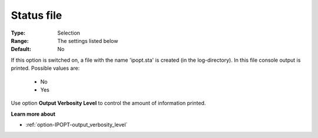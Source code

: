 

.. _option-IPOPT-status_file:


Status file
===========



:Type:	Selection	
:Range:	The settings listed below	
:Default:	No	



If this option is switched on, a file with the name 'ipopt.sta' is created (in the log-directory). In this file console output is printed. Possible values are:



    *	No
    *	Yes




Use option **Output Verbosity Level**  to control the amount of information printed.





**Learn more about** 

*	:ref:`option-IPOPT-output_verbosity_level` 
